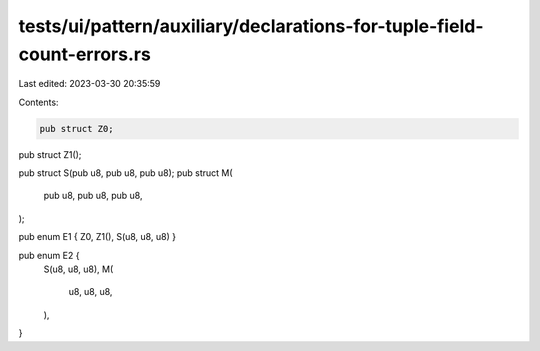 tests/ui/pattern/auxiliary/declarations-for-tuple-field-count-errors.rs
=======================================================================

Last edited: 2023-03-30 20:35:59

Contents:

.. code-block:: rs

    pub struct Z0;
pub struct Z1();

pub struct S(pub u8, pub u8, pub u8);
pub struct M(
    pub u8,
    pub u8,
    pub u8,
);

pub enum E1 { Z0, Z1(), S(u8, u8, u8) }

pub enum E2 {
    S(u8, u8, u8),
    M(
        u8,
        u8,
        u8,
    ),
}


